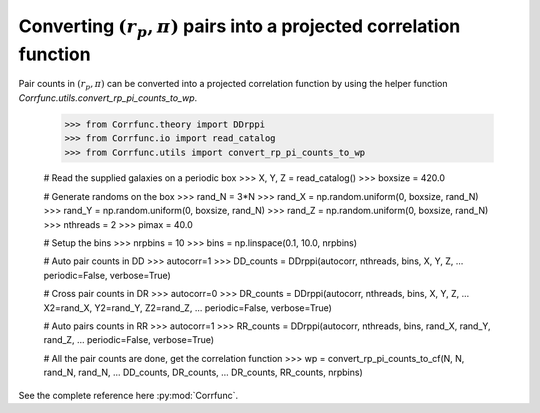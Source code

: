 .. _converting_rp_pi_counts:

Converting :math:`(r_p, \pi)` pairs into a projected correlation function
==========================================================================

Pair counts in :math:`(r_p, \pi)` can be converted into a projected correlation function
by using the helper function `Corrfunc.utils.convert_rp_pi_counts_to_wp`.


          >>> from Corrfunc.theory import DDrppi
          >>> from Corrfunc.io import read_catalog
          >>> from Corrfunc.utils import convert_rp_pi_counts_to_wp
          
          # Read the supplied galaxies on a periodic box          
          >>> X, Y, Z = read_catalog()
          >>> boxsize = 420.0

          # Generate randoms on the box          
          >>> rand_N = 3*N
          >>> rand_X = np.random.uniform(0, boxsize, rand_N)
          >>> rand_Y = np.random.uniform(0, boxsize, rand_N)
          >>> rand_Z = np.random.uniform(0, boxsize, rand_N)
          >>> nthreads = 2
          >>> pimax = 40.0

          # Setup the bins
          >>> nrpbins = 10
          >>> bins = np.linspace(0.1, 10.0, nrpbins)

          # Auto pair counts in DD          
          >>> autocorr=1
          >>> DD_counts = DDrppi(autocorr, nthreads, bins, X, Y, Z,
          ...                   periodic=False, verbose=True)

          # Cross pair counts in DR          
          >>> autocorr=0                   
          >>> DR_counts = DDrppi(autocorr, nthreads, bins, X, Y, Z,
          ...                   X2=rand_X, Y2=rand_Y, Z2=rand_Z,
          ...                   periodic=False, verbose=True)

          # Auto pairs counts in RR          
          >>> autocorr=1
          >>> RR_counts = DDrppi(autocorr, nthreads, bins, rand_X, rand_Y, rand_Z,
          ...                   periodic=False, verbose=True)

          # All the pair counts are done, get the correlation function          
          >>> wp = convert_rp_pi_counts_to_cf(N, N, rand_N, rand_N,
          ...                                DD_counts, DR_counts,
          ...                                DR_counts, RR_counts, nrpbins)

See the complete reference here :py:mod:`Corrfunc`.  

   
                   
